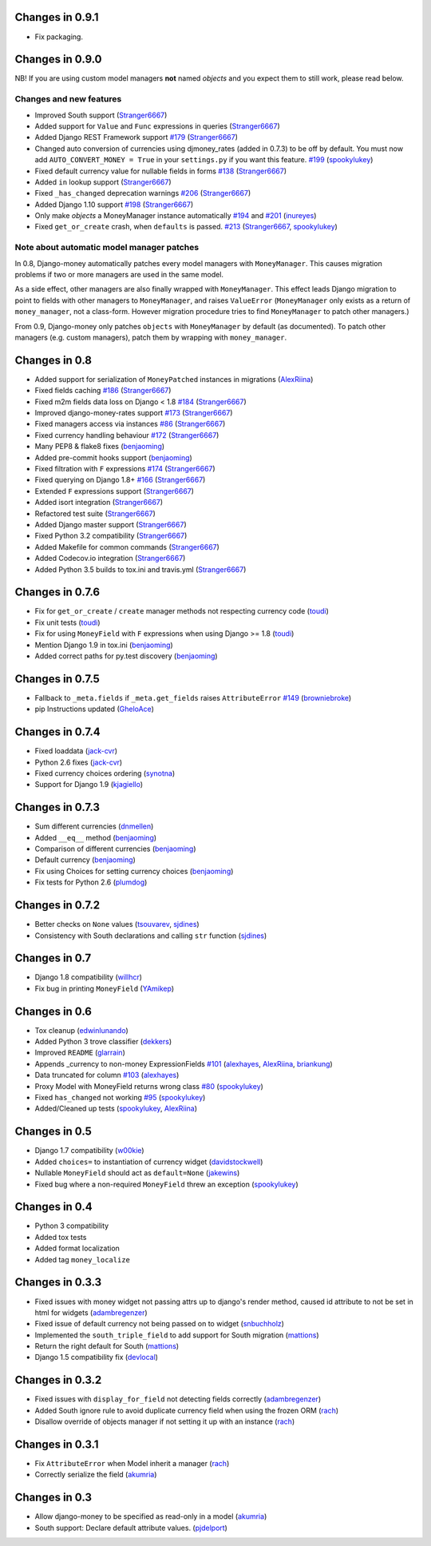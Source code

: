 Changes in 0.9.1
----------------

- Fix packaging.

Changes in 0.9.0
----------------

NB! If you are using custom model managers **not** named `objects` and you expect them to still work, please read below.

Changes and new features
^^^^^^^^^^^^^^^^^^^^^^^^

- Improved South support (`Stranger6667`_)
- Added support for ``Value`` and ``Func`` expressions in queries (`Stranger6667`_)
- Added Django REST Framework support `#179`_ (`Stranger6667`_)
- Changed auto conversion of currencies using djmoney_rates (added in 0.7.3) to
  be off by default. You must now add ``AUTO_CONVERT_MONEY = True`` in
  your ``settings.py`` if you want this feature. `#199`_ (`spookylukey`_)
- Fixed default currency value for nullable fields in forms `#138`_ (`Stranger6667`_)
- Added ``in`` lookup support (`Stranger6667`_)
- Fixed ``_has_changed`` deprecation warnings `#206`_ (`Stranger6667`_)
- Added Django 1.10 support `#198`_ (`Stranger6667`_)
- Only make `objects` a MoneyManager instance automatically `#194`_ and `#201`_ (`inureyes`_)
- Fixed ``get_or_create`` crash, when ``defaults`` is passed. `#213`_ (`Stranger6667`_, `spookylukey`_)

Note about automatic model manager patches
^^^^^^^^^^^^^^^^^^^^^^^^^^^^^^^^^^^^^^^^^^

In 0.8, Django-money automatically patches every model managers with
``MoneyManager``. This causes migration problems if two or more managers are
used in the same model.

As a side effect, other managers are also finally wrapped with ``MoneyManager``.
This effect leads Django migration to point to fields with other managers to
``MoneyManager``, and raises ``ValueError`` (``MoneyManager`` only exists as a
return of ``money_manager``, not a class-form. However migration procedure tries
to find ``MoneyManager`` to patch other managers.)

From 0.9, Django-money only patches ``objects`` with ``MoneyManager`` by default
(as documented). To patch other managers (e.g. custom managers), patch them by
wrapping with ``money_manager``.

.. code-block:: python
    from djmoney.models.managers import money_manager


    class BankAccount(models.Model):
        balance = MoneyField(max_digits=10, decimal_places=2, default_currency='USD')
        accounts = money_manager(MyCustomManager())

Changes in 0.8
--------------
- Added support for serialization of ``MoneyPatched`` instances in migrations (`AlexRiina`_)
- Fixed fields caching `#186`_ (`Stranger6667`_)
- Fixed m2m fields data loss on Django < 1.8 `#184`_ (`Stranger6667`_)
- Improved django-money-rates support `#173`_ (`Stranger6667`_)
- Fixed managers access via instances `#86`_ (`Stranger6667`_)
- Fixed currency handling behaviour `#172`_ (`Stranger6667`_)
- Many PEP8 & flake8 fixes (`benjaoming`_)
- Added pre-commit hooks support (`benjaoming`_)
- Fixed filtration with ``F`` expressions `#174`_ (`Stranger6667`_)
- Fixed querying on Django 1.8+ `#166`_ (`Stranger6667`_)
- Extended ``F`` expressions support (`Stranger6667`_)
- Added isort integration (`Stranger6667`_)
- Refactored test suite (`Stranger6667`_)
- Added Django master support (`Stranger6667`_)
- Fixed Python 3.2 compatibility (`Stranger6667`_)
- Added Makefile for common commands (`Stranger6667`_)
- Added Codecov.io integration (`Stranger6667`_)
- Added Python 3.5 builds to tox.ini and travis.yml (`Stranger6667`_)

Changes in 0.7.6
----------------
- Fix for ``get_or_create`` / ``create`` manager methods not respecting currency code (`toudi`_)
- Fix unit tests (`toudi`_)
- Fix for using ``MoneyField`` with ``F`` expressions when using Django >= 1.8 (`toudi`_)
- Mention Django 1.9 in tox.ini (`benjaoming`_)
- Added correct paths for py.test discovery (`benjaoming`_)

Changes in 0.7.5
----------------
- Fallback to ``_meta.fields`` if ``_meta.get_fields`` raises ``AttributeError`` `#149`_ (`browniebroke`_)
- pip Instructions updated (`GheloAce`_)

Changes in 0.7.4
----------------
- Fixed loaddata (`jack-cvr`_)
- Python 2.6 fixes (`jack-cvr`_)
- Fixed currency choices ordering (`synotna`_)
- Support for Django 1.9 (`kjagiello`_)

Changes in 0.7.3
----------------
- Sum different currencies (`dnmellen`_)
- Added ``__eq__`` method (`benjaoming`_)
- Comparison of different currencies (`benjaoming`_)
- Default currency (`benjaoming`_)
- Fix using Choices for setting currency choices (`benjaoming`_)
- Fix tests for Python 2.6 (`plumdog`_)

Changes in 0.7.2
----------------
- Better checks on ``None`` values (`tsouvarev`_, `sjdines`_)
- Consistency with South declarations and calling ``str`` function (`sjdines`_)

Changes in 0.7
--------------
- Django 1.8 compatibility (`willhcr`_)
- Fix bug in printing ``MoneyField`` (`YAmikep`_)

Changes in 0.6
--------------
- Tox cleanup (`edwinlunando`_)
- Added Python 3 trove classifier (`dekkers`_)
- Improved ``README`` (`glarrain`_)
- Appends _currency to non-money ExpressionFields `#101`_ (`alexhayes`_, `AlexRiina`_, `briankung`_)
- Data truncated for column `#103`_ (`alexhayes`_)
- Proxy Model with MoneyField returns wrong class `#80`_ (`spookylukey`_)
- Fixed ``has_changed`` not working `#95`_ (`spookylukey`_)
- Added/Cleaned up tests (`spookylukey`_, `AlexRiina`_)

Changes in 0.5
--------------
- Django 1.7 compatibility (`w00kie`_)
- Added ``choices=`` to instantiation of currency widget (`davidstockwell`_)
- Nullable ``MoneyField`` should act as ``default=None`` (`jakewins`_)
- Fixed bug where a non-required ``MoneyField`` threw an exception (`spookylukey`_)

Changes in 0.4
--------------
- Python 3 compatibility
- Added tox tests
- Added format localization
- Added tag ``money_localize``

Changes in 0.3.3
----------------
- Fixed issues with money widget not passing attrs up to django's render method, caused id attribute to not be set in html for widgets (`adambregenzer`_)
- Fixed issue of default currency not being passed on to widget (`snbuchholz`_)
- Implemented the ``south_triple_field`` to add support for South migration (`mattions`_)
- Return the right default for South (`mattions`_)
- Django 1.5 compatibility fix (`devlocal`_)

Changes in 0.3.2
----------------
- Fixed issues with ``display_for_field`` not detecting fields correctly (`adambregenzer`_)
- Added South ignore rule to avoid duplicate currency field when using the frozen ORM (`rach`_)
- Disallow override of objects manager if not setting it up with an instance (`rach`_)

Changes in 0.3.1
----------------
- Fix ``AttributeError`` when Model inherit a manager (`rach`_)
- Correctly serialize the field (`akumria`_)

Changes in 0.3
--------------
- Allow django-money to be specified as read-only in a model (`akumria`_)
- South support: Declare default attribute values. (`pjdelport`_)


.. _#213: https://github.com/django-money/django-money/issues/213
.. _#206: https://github.com/django-money/django-money/issues/206
.. _#201: https://github.com/django-money/django-money/issues/201
.. _#199: https://github.com/django-money/django-money/issues/199
.. _#198: https://github.com/django-money/django-money/issues/198
.. _#194: https://github.com/django-money/django-money/issues/194
.. _#186: https://github.com/django-money/django-money/issues/186
.. _#184: https://github.com/django-money/django-money/issues/184
.. _#179: https://github.com/django-money/django-money/issues/179
.. _#174: https://github.com/django-money/django-money/issues/174
.. _#173: https://github.com/django-money/django-money/issues/173
.. _#172: https://github.com/django-money/django-money/issues/172
.. _#166: https://github.com/django-money/django-money/issues/166
.. _#149: https://github.com/django-money/django-money/issues/149
.. _#138: https://github.com/django-money/django-money/issues/138
.. _#103: https://github.com/django-money/django-money/issues/103
.. _#101: https://github.com/django-money/django-money/issues/101
.. _#95: https://github.com/django-money/django-money/issues/95
.. _#86: https://github.com/django-money/django-money/issues/86
.. _#80: https://github.com/django-money/django-money/issues/80

.. _AlexRiina: https://github.com/AlexRiina
.. _GheloAce: https://github.com/GheloAce
.. _Stranger6667: https://github.com/Stranger6667
.. _YAmikep: https://github.com/YAmikep
.. _adambregenzer: https://github.com/adambregenzer
.. _akumria: https://github.com/akumria
.. _alexhayes: https://github.com/alexhayes
.. _benjaoming: https://github.com/benjaoming
.. _briankung: https://github.com/briankung
.. _browniebroke: https://github.com/browniebroke
.. _davidstockwell: https://github.com/davidstockwell
.. _dekkers: https://github.com/dekkers
.. _devlocal: https://github.com/devlocal
.. _dnmellen: https://github.com/dnmellen
.. _edwinlunando: https://github.com/edwinlunando
.. _glarrain: https://github.com/glarrain
.. _inureyes: https://github.com/inureyes
.. _jack-cvr: https://github.com/jack-cvr
.. _jakewins: https://github.com/jakewins
.. _kjagiello: https://github.com/kjagiello
.. _mattions: https://github.com/mattions
.. _pjdelport: https://github.com/pjdelport
.. _plumdog: https://github.com/plumdog
.. _rach: https://github.com/rach
.. _sjdines: https://github.com/sjdines
.. _snbuchholz: https://github.com/snbuchholz
.. _spookylukey: https://github.com/spookylukey
.. _synotna: https://github.com/synotna
.. _toudi: https://github.com/toudi
.. _tsouvarev: https://github.com/tsouvarev
.. _w00kie: https://github.com/w00kie
.. _willhcr: https://github.com/willhcr